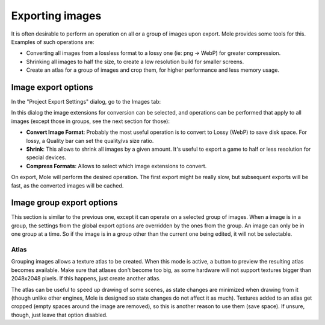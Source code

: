 .. _doc_exporting_images:

Exporting images
================

It is often desirable to perform an operation on all or a group of
images upon export. Mole provides some tools for this. Examples of
such operations are:

-  Converting all images from a lossless format to a lossy one (ie: png
   -> WebP) for greater compression.
-  Shrinking all images to half the size, to create a low resolution
   build for smaller screens.
-  Create an atlas for a group of images and crop them, for higher
   performance and less memory usage.

Image export options
--------------------

In the "Project Export Settings" dialog, go to the Images tab:

.. image:: /img/exportimages.png

In this dialog the image extensions for conversion can be selected, and
operations can be performed that apply to all images (except those in
groups, see the next section for those):

-  **Convert Image Format**: Probably the most useful operation is to
   convert to Lossy (WebP) to save disk space. For lossy, a Quality bar
   can set the quality/vs size ratio.
-  **Shrink**: This allows to shrink all images by a given amount. It's
   useful to export a game to half or less resolution for special
   devices.
-  **Compress Formats**: Allows to select which image extensions to
   convert.

On export, Mole will perform the desired operation. The first export
might be really slow, but subsequent exports will be fast, as the
converted images will be cached.

Image group export options
--------------------------

This section is similar to the previous one, except it can operate on a
selected group of images. When a image is in a group, the settings from
the global export options are overridden by the ones from the group. An
image can only be in one group at a time. So if the image is in a group
other than the current one being edited, it will not be selectable.

.. image:: /img/imagegroup.png

Atlas
~~~~~

Grouping images allows a texture atlas to be created. When this mode is
active, a button to preview the resulting atlas becomes available. Make
sure that atlases don't become too big, as some hardware will not
support textures bigger than 2048x2048 pixels. If this happens, just
create another atlas.

The atlas can be useful to speed up drawing of some scenes, as state
changes are minimized when drawing from it (though unlike other
engines, Mole is designed so state changes do not affect it as much).
Textures added to an atlas get cropped (empty spaces around the image
are removed), so this is another reason to use them (save space). If
unsure, though, just leave that option disabled.
